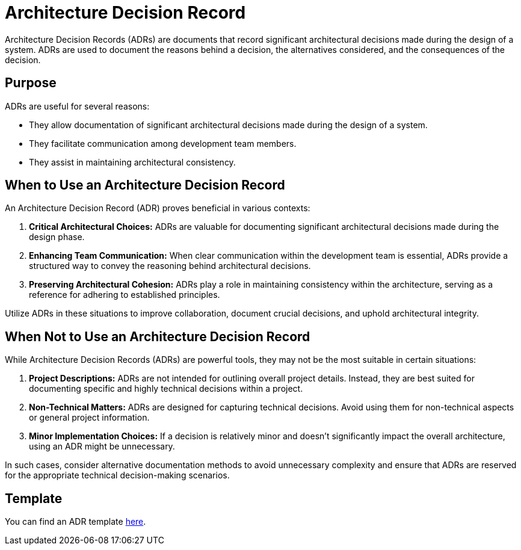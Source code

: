 = Architecture Decision Record

Architecture Decision Records (ADRs) are documents that record significant architectural decisions made during the design of a system. ADRs are used to document the reasons behind a decision, the alternatives considered, and the consequences of the decision.

== Purpose 

ADRs are useful for several reasons:

- They allow documentation of significant architectural decisions made during the design of a system.
- They facilitate communication among development team members.
- They assist in maintaining architectural consistency.

== When to Use an Architecture Decision Record

An Architecture Decision Record (ADR) proves beneficial in various contexts:

. **Critical Architectural Choices:** ADRs are valuable for documenting significant architectural decisions made during the design phase.

. **Enhancing Team Communication:** When clear communication within the development team is essential, ADRs provide a structured way to convey the reasoning behind architectural decisions.

. **Preserving Architectural Cohesion:** ADRs play a role in maintaining consistency within the architecture, serving as a reference for adhering to established principles.

Utilize ADRs in these situations to improve collaboration, document crucial decisions, and uphold architectural integrity.

== When Not to Use an Architecture Decision Record

While Architecture Decision Records (ADRs) are powerful tools, they may not be the most suitable in certain situations:

. **Project Descriptions:** ADRs are not intended for outlining overall project details. Instead, they are best suited for documenting specific and highly technical decisions within a project.

. **Non-Technical Matters:** ADRs are designed for capturing technical decisions. Avoid using them for non-technical aspects or general project information.

. **Minor Implementation Choices:** If a decision is relatively minor and doesn't significantly impact the overall architecture, using an ADR might be unnecessary.

In such cases, consider alternative documentation methods to avoid unnecessary complexity and ensure that ADRs are reserved for the appropriate technical decision-making scenarios.

== Template

You can find an ADR template xref:template.adoc[here].
